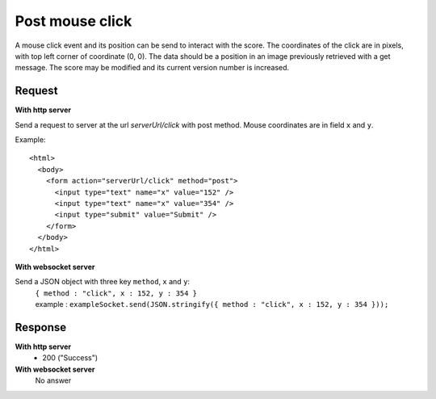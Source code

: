 .. index::
   single: mouse; click event

Post mouse click
===================

A mouse click event and its position can be send to interact with the score. The coordinates of the click are in pixels, with top left corner of coordinate (0, 0). The data should be a position in an image previously retrieved with a get message. The score may be modified and its current version number is increased.

Request
##################

**With http server**

Send a request to server at the url *serverUrl/click* with post method. Mouse coordinates are in field ``x`` and ``y``. 

Example::

   <html>
     <body>
       <form action="serverUrl/click" method="post">
         <input type="text" name="x" value="152" />
	 <input type="text" name="x" value="354" />
         <input type="submit" value="Submit" />
       </form>
     </body>
   </html>

**With websocket server**

Send a JSON object with three key ``method``, ``x`` and ``y``: 
		| ``{ method : "click", x : 152, y : 354 }``
		| example : ``exampleSocket.send(JSON.stringify({ method : "click", x : 152, y : 354 }));``

Response
#######################

**With http server**
	* 200 ("Success")

**With websocket server**
	No answer


